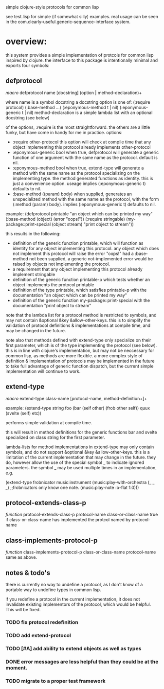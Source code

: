 simple clojure-style protocols for common lisp

see test.lisp for simple (if somewhat silly) examples.
real usage can be seen in the com.clearly-useful.generic-sequence-interface
system.

* overview:
  this system provides a simple implementation of protcols for common
  lisp inspired by clojure. the interface to this package is
  intentionally minimal and exports four symbols:

** defprotocol
   /macro/
   defprotocol name [docstring] (option | method-declaration)+

   where name is a symbol
         docstring a docstring
         option is one of:
	   (:require protocol)
	   (:base-method ...)
	   (:eponymous-method t | nil)
	   (:eponymous-generic t | nil)
	 method-declaration is
	   a simple lambda list with
	   an optional docstring (see below)
   
   of the options, :require is the most straightforward.
   the others are a little funky, but have come in handy
   for me in practice.
   options:
     - :require other-protocol
       this option will check at compile time
       that any object implementing this protocol
       already implements other-protocol
     - :eponymous-generic bool
       when true, defprotocol will generate a generic
       function of one argument with the same name as
       the protocol. default is nil.
     - :eponymous-method bool
       when true, extend-type will generate a method
       with the same name as the protocol specializing
       on the implementing type. the method generated
       functions as identity. this is just a convenience
       option. useage implies (:eponymous-generic t)
       defaults to nil.
     - :base-method ((param) body)
       when supplied, generates an unspecialized method
       with the same name as the protocol, with the form
       (:method (param) body). implies (:eponymous-generic t)
       defaults to nil.
       
   example:
   (defprotocol printable
     "an object which can be printed my way"
     (:base-method (object) (error "oops!"))
     (:require stringable)
     (my-package::print-special (object stream) "print object to stream"))

   this results in the following:
     - definition of the generic function printable, which will
       function as identity for any object implementing this
       protocol. any object which does not implement this protocol
       will raise the error "oops!"  had a :base-method not been
       supplied, a generic not-implemented error would be raised by
       objects not implementing the protocol.
     - a requirement that any object implementing this protocol
       already implement stringable
     - definition of the generic function printable-p which tests
       whether an object implements the protocol printable
     - definition of the type printable, which satisfies printable-p
       with the documentation "an object which can be printed my way"
     - definition of the generic function my-package::print-special
       with the documentation "print object to stream"
       
    note that the lambda list for a protocol method is restricted to
    symbols, and may not contain &optional &key
    &allow-other-keys. this is to simplify the validation of protocol
    definitions & implementations at compile time, and may be changed
    in the future.

    note also that methods defined with extend-type only specialize on
    their first parameter, which is of the type implementing the
    protocol (see below). this is in line with clojure's
    implementation, but may not be neccessary for common lisp, as
    methods are more flexible.  a more complex style of definition &
    implementation of protocols may be implemented in the future to
    take full advantage of generic function dispatch, but the current
    simple implementation will continue to work.

** extend-type
   /macro/
   extend-type class-name [protocol-name, method-definition+]+

   example:
   (extend-type string
     foo
     (bar (self other) (frob other self))
     quux
     (svelte (self) etc))

   performs simple validation at compile time.
     
   this will result in method definitions for the generic functions
   bar and svelte specialized on class string for the first parameter.

   lambda-lists for method implementations in extend-type may only contain
   symbols, and do not support &optional &key &allow-other-keys. this
   is a limitation of the current implementation that may change in
   the future. they do, however allow the use of the special symbol _
   to indicate ignored parameters. the symbol _ may be used multiple
   times in an implementation, e.g.

   (extend-type frobnicator
     music:instrument
     (music:play-with-orchestra (_ _ _)
        ;;frobnicators only know one note.
        (music:play-note :b-flat 1.0)))



** protocol-extends-class-p
   /function/
   protocol-extends-class-p protocol-name class-or-class-name
   true if class-or-class-name has implemented the protcol
   named by protocol-name

** class-implements-protocol-p
   /function/
   class-implements-protocol-p class-or-class-name protocol-name
   same as above.

** notes & todo's
   there is currently no way to undefine a protocol, as I don't know
   of a portable way to undefine types in common lisp.

   if you redefine a protocol in the current implementation, it does
   not invalidate existing implementors of the protocol, which would
   be helpful. This will be fixed.

*** TODO fix protocol redefinition  

*** TODO add extend-protocol

*** TODO [#A] add ability to extend objects as well as types 
*** DONE error messages are less helpful than they could be at the moment. 
*** TODO migrate to a proper test framework 
